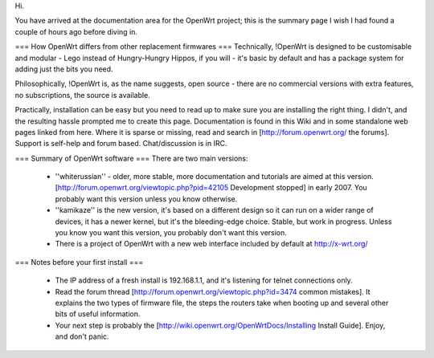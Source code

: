 Hi. 

You have arrived at the documentation area for the OpenWrt project; this is the summary page I wish I had found a couple of hours ago before diving in.

=== How OpenWrt differs from other replacement firmwares ===
Technically, !OpenWrt is designed to be customisable and modular - Lego instead of Hungry-Hungry Hippos, if you will - it's basic by default and has a package system for adding just the bits you need.

Philosophically, !OpenWrt is, as the name suggests, open source - there are no commercial versions with extra features, no subscriptions, the source is available.

Practically, installation can be easy but you need to read up to make sure you are installing the right thing. I didn't, and the resulting hassle prompted me to create this page. Documentation is found in this Wiki and in some standalone web pages linked from here. Where it is sparse or missing, read and search in [http://forum.openwrt.org/ the forums]. Support is self-help and forum based. Chat/discussion is in IRC. 

=== Summary of OpenWrt software ===
There are two main versions:

 * ''whiterussian'' - older, more stable, more documentation and tutorials are aimed at this version. [http://forum.openwrt.org/viewtopic.php?pid=42105 Development stopped] in early 2007. You probably want this version unless you know otherwise.

 * ''kamikaze'' is the new version, it's based on a different design so it can run on a wider range of devices, it has a newer kernel, but it's the bleeding-edge choice. Stable, but work in progress. Unless you know you want this version, you probably don't want this version.

 * There is a project of OpenWrt with a new web interface included by default at http://x-wrt.org/ 

=== Notes before your first install ===

 * The IP address of a fresh install is 192.168.1.1, and it's listening for telnet connections only.
 * Read the forum thread [http://forum.openwrt.org/viewtopic.php?id=3474 common mistakes]. It explains the two types of firmware file, the steps the routers take when booting up and several other bits of useful information.
 * Your next step is probably the [http://wiki.openwrt.org/OpenWrtDocs/Installing Install Guide]. Enjoy, and don't panic.
